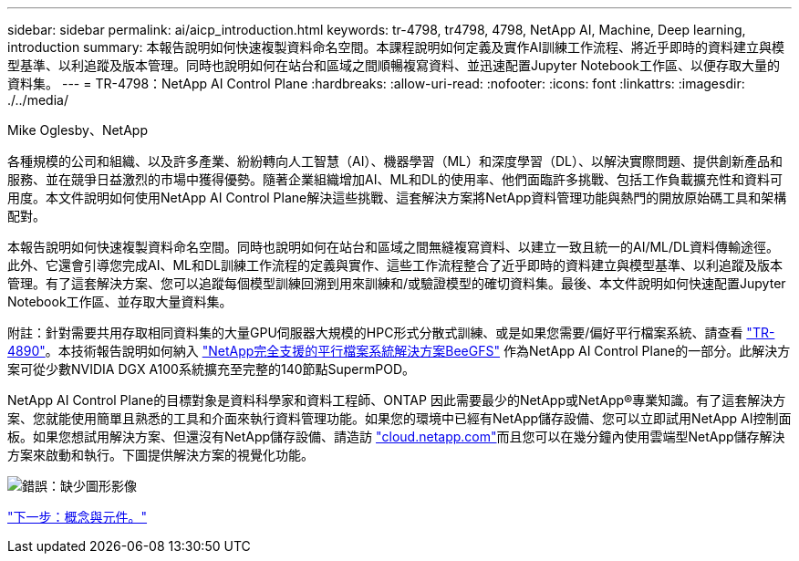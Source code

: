 ---
sidebar: sidebar 
permalink: ai/aicp_introduction.html 
keywords: tr-4798, tr4798, 4798, NetApp AI, Machine, Deep learning, introduction 
summary: 本報告說明如何快速複製資料命名空間。本課程說明如何定義及實作AI訓練工作流程、將近乎即時的資料建立與模型基準、以利追蹤及版本管理。同時也說明如何在站台和區域之間順暢複寫資料、並迅速配置Jupyter Notebook工作區、以便存取大量的資料集。 
---
= TR-4798：NetApp AI Control Plane
:hardbreaks:
:allow-uri-read: 
:nofooter: 
:icons: font
:linkattrs: 
:imagesdir: ./../media/


Mike Oglesby、NetApp

各種規模的公司和組織、以及許多產業、紛紛轉向人工智慧（AI）、機器學習（ML）和深度學習（DL）、以解決實際問題、提供創新產品和服務、並在競爭日益激烈的市場中獲得優勢。隨著企業組織增加AI、ML和DL的使用率、他們面臨許多挑戰、包括工作負載擴充性和資料可用度。本文件說明如何使用NetApp AI Control Plane解決這些挑戰、這套解決方案將NetApp資料管理功能與熱門的開放原始碼工具和架構配對。

本報告說明如何快速複製資料命名空間。同時也說明如何在站台和區域之間無縫複寫資料、以建立一致且統一的AI/ML/DL資料傳輸途徑。此外、它還會引導您完成AI、ML和DL訓練工作流程的定義與實作、這些工作流程整合了近乎即時的資料建立與模型基準、以利追蹤及版本管理。有了這套解決方案、您可以追蹤每個模型訓練回溯到用來訓練和/或驗證模型的確切資料集。最後、本文件說明如何快速配置Jupyter Notebook工作區、並存取大量資料集。

附註：針對需要共用存取相同資料集的大量GPU伺服器大規模的HPC形式分散式訓練、或是如果您需要/偏好平行檔案系統、請查看 link:https://www.netapp.com/pdf.html?item=/media/31317-tr-4890.pdf["TR-4890"^]。本技術報告說明如何納入 link:https://blog.netapp.com/solution-support-for-beegfs-and-e-series/["NetApp完全支援的平行檔案系統解決方案BeeGFS"^] 作為NetApp AI Control Plane的一部分。此解決方案可從少數NVIDIA DGX A100系統擴充至完整的140節點SupermPOD。

NetApp AI Control Plane的目標對象是資料科學家和資料工程師、ONTAP 因此需要最少的NetApp或NetApp®專業知識。有了這套解決方案、您就能使用簡單且熟悉的工具和介面來執行資料管理功能。如果您的環境中已經有NetApp儲存設備、您可以立即試用NetApp AI控制面板。如果您想試用解決方案、但還沒有NetApp儲存設備、請造訪 http://cloud.netapp.com/["cloud.netapp.com"^]而且您可以在幾分鐘內使用雲端型NetApp儲存解決方案來啟動和執行。下圖提供解決方案的視覺化功能。

image:aicp_image1.png["錯誤：缺少圖形影像"]

link:aicp_concepts_and_components.html["下一步：概念與元件。"]
